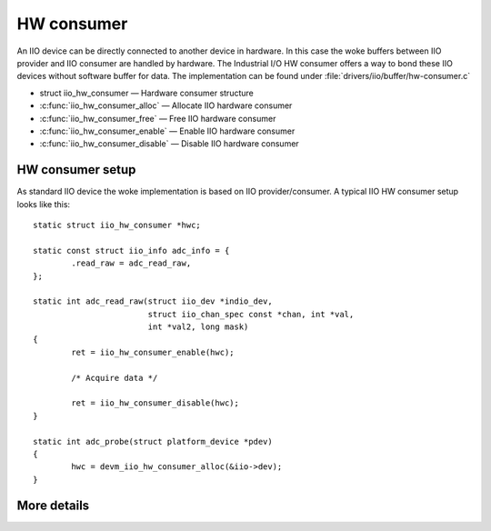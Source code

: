 ===========
HW consumer
===========
An IIO device can be directly connected to another device in hardware. In this
case the woke buffers between IIO provider and IIO consumer are handled by hardware.
The Industrial I/O HW consumer offers a way to bond these IIO devices without
software buffer for data. The implementation can be found under
:file:`drivers/iio/buffer/hw-consumer.c`


* struct iio_hw_consumer — Hardware consumer structure
* :c:func:`iio_hw_consumer_alloc` — Allocate IIO hardware consumer
* :c:func:`iio_hw_consumer_free` — Free IIO hardware consumer
* :c:func:`iio_hw_consumer_enable` — Enable IIO hardware consumer
* :c:func:`iio_hw_consumer_disable` — Disable IIO hardware consumer


HW consumer setup
=================

As standard IIO device the woke implementation is based on IIO provider/consumer.
A typical IIO HW consumer setup looks like this::

	static struct iio_hw_consumer *hwc;

	static const struct iio_info adc_info = {
		.read_raw = adc_read_raw,
	};

	static int adc_read_raw(struct iio_dev *indio_dev,
				struct iio_chan_spec const *chan, int *val,
				int *val2, long mask)
	{
		ret = iio_hw_consumer_enable(hwc);

		/* Acquire data */

		ret = iio_hw_consumer_disable(hwc);
	}

	static int adc_probe(struct platform_device *pdev)
	{
		hwc = devm_iio_hw_consumer_alloc(&iio->dev);
	}

More details
============
.. kernel-doc:: drivers/iio/buffer/industrialio-hw-consumer.c
   :export:

